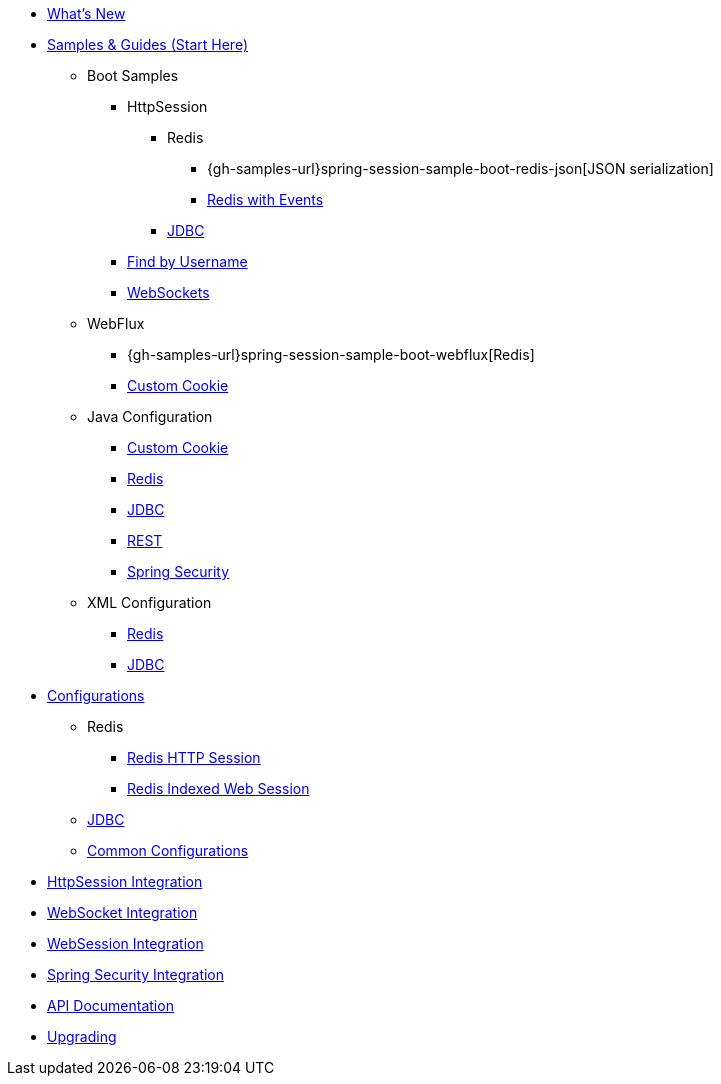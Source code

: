 * xref:whats-new.adoc[What's New]
* xref:samples.adoc[Samples & Guides (Start Here)]
** Boot Samples
*** HttpSession
**** Redis
***** {gh-samples-url}spring-session-sample-boot-redis-json[JSON serialization]
***** xref:guides/boot-redis.adoc[Redis with Events]
**** xref:guides/boot-jdbc.adoc[JDBC]
*** xref:guides/boot-findbyusername.adoc[Find by Username]
*** xref:guides/boot-websocket.adoc[WebSockets]
** WebFlux
*** {gh-samples-url}spring-session-sample-boot-webflux[Redis]
*** xref:guides/boot-webflux-custom-cookie.adoc[Custom Cookie]
** Java Configuration
*** xref:guides/java-custom-cookie.adoc[Custom Cookie]
*** xref:guides/java-redis.adoc[Redis]
*** xref:guides/java-jdbc.adoc[JDBC]
*** xref:guides/java-rest.adoc[REST]
*** xref:guides/java-security.adoc[Spring Security]
** XML Configuration
*** xref:guides/xml-redis.adoc[Redis]
*** xref:guides/xml-jdbc.adoc[JDBC]
* xref:configurations.adoc[Configurations]
** Redis
*** xref:configuration/redis.adoc[Redis HTTP Session]
*** xref:configuration/reactive-redis-indexed.adoc[Redis Indexed Web Session]
** xref:configuration/jdbc.adoc[JDBC]
** xref:configuration/common.adoc[Common Configurations]
* xref:http-session.adoc[HttpSession Integration]
* xref:web-socket.adoc[WebSocket Integration]
* xref:web-session.adoc[WebSession Integration]
* xref:spring-security.adoc[Spring Security Integration]
* xref:api.adoc[API Documentation]
* xref:upgrading.adoc[Upgrading]
